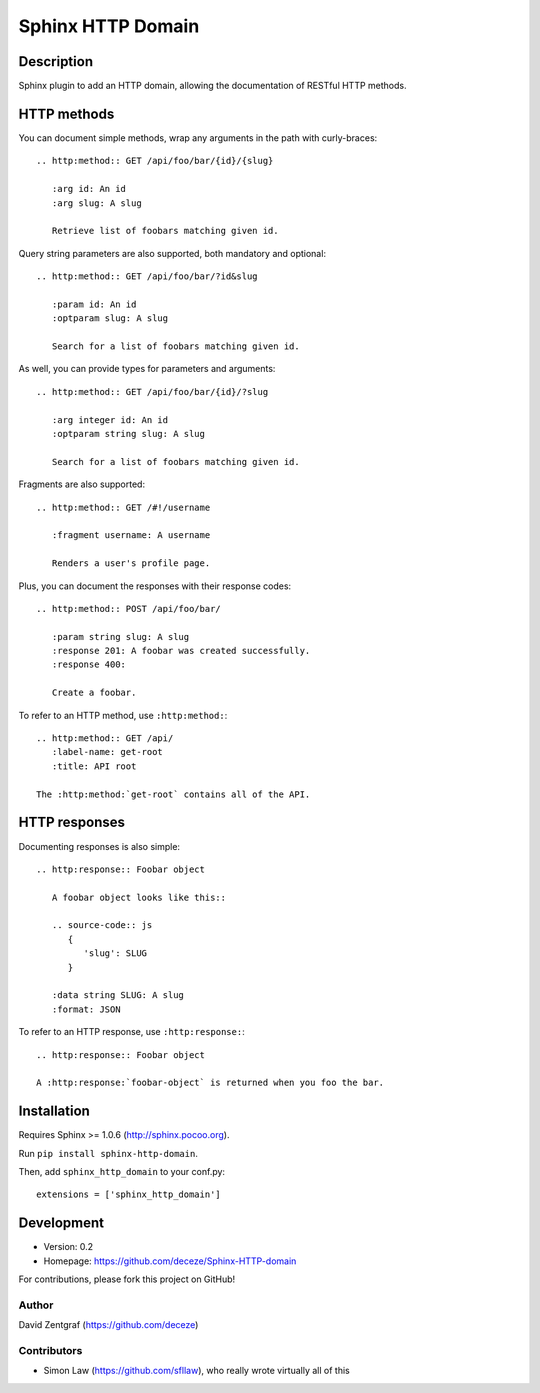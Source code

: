 Sphinx HTTP Domain
==================

Description
-----------

Sphinx plugin to add an HTTP domain, allowing the documentation of
RESTful HTTP methods.

HTTP methods
------------

You can document simple methods, wrap any arguments in the path
with curly-braces::

    .. http:method:: GET /api/foo/bar/{id}/{slug}

       :arg id: An id
       :arg slug: A slug

       Retrieve list of foobars matching given id.

Query string parameters are also supported, both mandatory and
optional::

    .. http:method:: GET /api/foo/bar/?id&slug

       :param id: An id
       :optparam slug: A slug

       Search for a list of foobars matching given id.

As well, you can provide types for parameters and arguments::

    .. http:method:: GET /api/foo/bar/{id}/?slug
       
       :arg integer id: An id
       :optparam string slug: A slug

       Search for a list of foobars matching given id.

Fragments are also supported::

    .. http:method:: GET /#!/username

       :fragment username: A username

       Renders a user's profile page.

Plus, you can document the responses with their response codes::

    .. http:method:: POST /api/foo/bar/

       :param string slug: A slug
       :response 201: A foobar was created successfully.
       :response 400:

       Create a foobar.

To refer to an HTTP method, use ``:http:method:``::

    .. http:method:: GET /api/
       :label-name: get-root
       :title: API root

    The :http:method:`get-root` contains all of the API.


HTTP responses
--------------

Documenting responses is also simple::

   .. http:response:: Foobar object

      A foobar object looks like this::

      .. source-code:: js
         {
            'slug': SLUG
         }
   
      :data string SLUG: A slug
      :format: JSON

To refer to an HTTP response, use ``:http:response:``::

   .. http:response:: Foobar object

   A :http:response:`foobar-object` is returned when you foo the bar.


Installation
------------

Requires Sphinx >= 1.0.6 (http://sphinx.pocoo.org).

Run ``pip install sphinx-http-domain``.

Then, add ``sphinx_http_domain`` to your conf.py::

    extensions = ['sphinx_http_domain']


Development
-----------

- Version: 0.2
- Homepage: https://github.com/deceze/Sphinx-HTTP-domain

For contributions, please fork this project on GitHub!


Author
``````

David Zentgraf (https://github.com/deceze)


Contributors
````````````

- Simon Law (https://github.com/sfllaw), who really wrote virtually all of this
